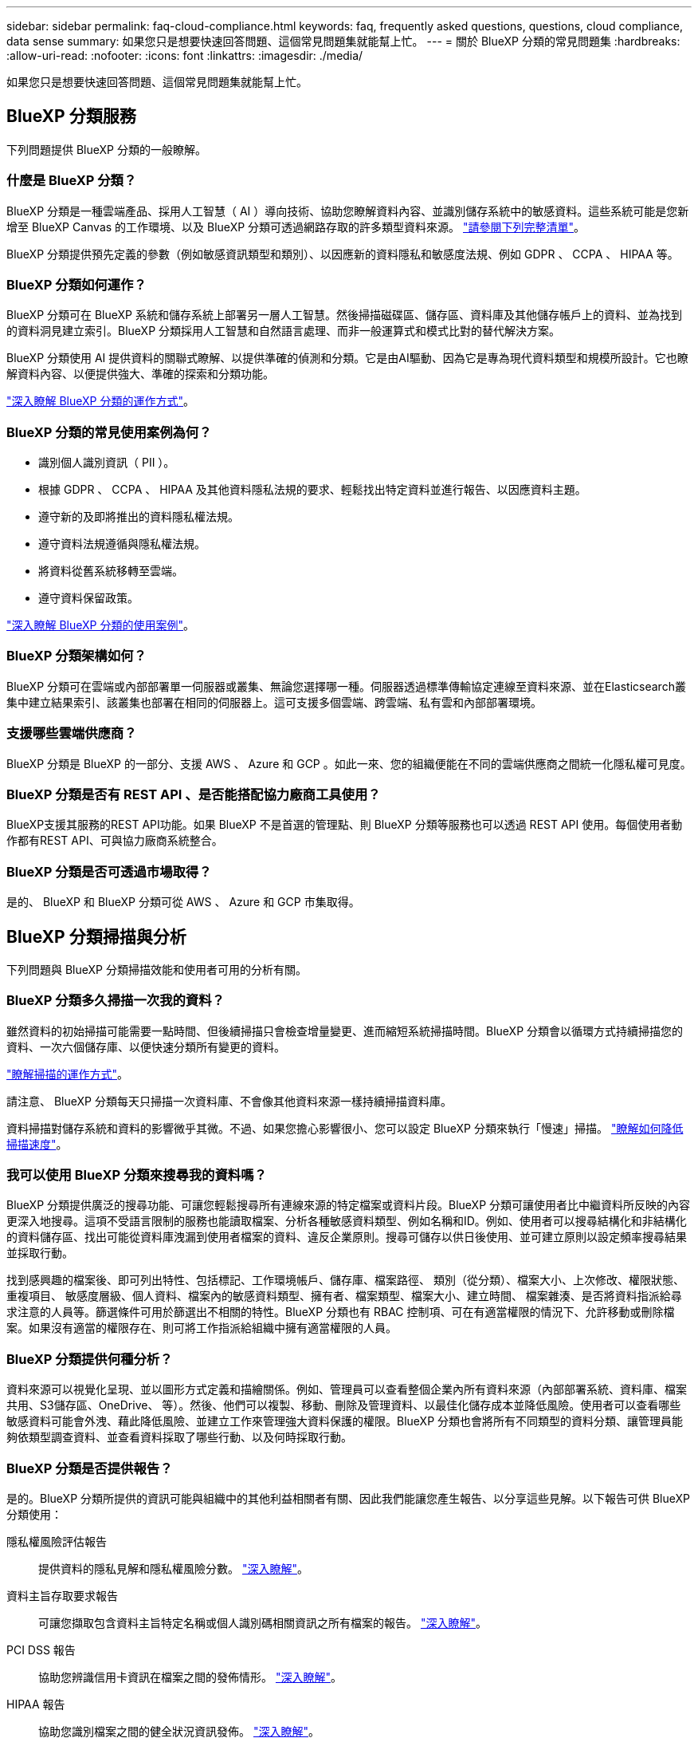 ---
sidebar: sidebar 
permalink: faq-cloud-compliance.html 
keywords: faq, frequently asked questions, questions, cloud compliance, data sense 
summary: 如果您只是想要快速回答問題、這個常見問題集就能幫上忙。 
---
= 關於 BlueXP 分類的常見問題集
:hardbreaks:
:allow-uri-read: 
:nofooter: 
:icons: font
:linkattrs: 
:imagesdir: ./media/


[role="lead"]
如果您只是想要快速回答問題、這個常見問題集就能幫上忙。



== BlueXP 分類服務

下列問題提供 BlueXP 分類的一般瞭解。



=== 什麼是 BlueXP 分類？

BlueXP 分類是一種雲端產品、採用人工智慧（ AI ）導向技術、協助您瞭解資料內容、並識別儲存系統中的敏感資料。這些系統可能是您新增至 BlueXP Canvas 的工作環境、以及 BlueXP 分類可透過網路存取的許多類型資料來源。 link:faq-cloud-compliance.html#what-sources-of-data-can-be-scanned-with-bluexp-classification["請參閱下列完整清單"]。

BlueXP 分類提供預先定義的參數（例如敏感資訊類型和類別）、以因應新的資料隱私和敏感度法規、例如 GDPR 、 CCPA 、 HIPAA 等。



=== BlueXP 分類如何運作？

BlueXP 分類可在 BlueXP 系統和儲存系統上部署另一層人工智慧。然後掃描磁碟區、儲存區、資料庫及其他儲存帳戶上的資料、並為找到的資料洞見建立索引。BlueXP 分類採用人工智慧和自然語言處理、而非一般運算式和模式比對的替代解決方案。

BlueXP 分類使用 AI 提供資料的關聯式瞭解、以提供準確的偵測和分類。它是由AI驅動、因為它是專為現代資料類型和規模所設計。它也瞭解資料內容、以便提供強大、準確的探索和分類功能。

link:concept-cloud-compliance.html["深入瞭解 BlueXP 分類的運作方式"^]。



=== BlueXP 分類的常見使用案例為何？

* 識別個人識別資訊（ PII ）。
* 根據 GDPR 、 CCPA 、 HIPAA 及其他資料隱私法規的要求、輕鬆找出特定資料並進行報告、以因應資料主題。
* 遵守新的及即將推出的資料隱私權法規。
* 遵守資料法規遵循與隱私權法規。
* 將資料從舊系統移轉至雲端。
* 遵守資料保留政策。


https://bluexp.netapp.com/netapp-cloud-data-sense["深入瞭解 BlueXP 分類的使用案例"^]。



=== BlueXP 分類架構如何？

BlueXP 分類可在雲端或內部部署單一伺服器或叢集、無論您選擇哪一種。伺服器透過標準傳輸協定連線至資料來源、並在Elasticsearch叢集中建立結果索引、該叢集也部署在相同的伺服器上。這可支援多個雲端、跨雲端、私有雲和內部部署環境。



=== 支援哪些雲端供應商？

BlueXP 分類是 BlueXP 的一部分、支援 AWS 、 Azure 和 GCP 。如此一來、您的組織便能在不同的雲端供應商之間統一化隱私權可見度。



=== BlueXP 分類是否有 REST API 、是否能搭配協力廠商工具使用？

BlueXP支援其服務的REST API功能。如果 BlueXP 不是首選的管理點、則 BlueXP 分類等服務也可以透過 REST API 使用。每個使用者動作都有REST API、可與協力廠商系統整合。



=== BlueXP 分類是否可透過市場取得？

是的、 BlueXP 和 BlueXP 分類可從 AWS 、 Azure 和 GCP 市集取得。



== BlueXP 分類掃描與分析

下列問題與 BlueXP 分類掃描效能和使用者可用的分析有關。



=== BlueXP 分類多久掃描一次我的資料？

雖然資料的初始掃描可能需要一點時間、但後續掃描只會檢查增量變更、進而縮短系統掃描時間。BlueXP 分類會以循環方式持續掃描您的資料、一次六個儲存庫、以便快速分類所有變更的資料。

link:concept-cloud-compliance.html#how-scans-work["瞭解掃描的運作方式"]。

請注意、 BlueXP 分類每天只掃描一次資料庫、不會像其他資料來源一樣持續掃描資料庫。

資料掃描對儲存系統和資料的影響微乎其微。不過、如果您擔心影響很小、您可以設定 BlueXP 分類來執行「慢速」掃描。 link:task-reduce-scan-speed.html["瞭解如何降低掃描速度"]。



=== 我可以使用 BlueXP 分類來搜尋我的資料嗎？

BlueXP 分類提供廣泛的搜尋功能、可讓您輕鬆搜尋所有連線來源的特定檔案或資料片段。BlueXP 分類可讓使用者比中繼資料所反映的內容更深入地搜尋。這項不受語言限制的服務也能讀取檔案、分析各種敏感資料類型、例如名稱和ID。例如、使用者可以搜尋結構化和非結構化的資料儲存區、找出可能從資料庫洩漏到使用者檔案的資料、違反企業原則。搜尋可儲存以供日後使用、並可建立原則以設定頻率搜尋結果並採取行動。

找到感興趣的檔案後、即可列出特性、包括標記、工作環境帳戶、儲存庫、檔案路徑、 類別（從分類）、檔案大小、上次修改、權限狀態、重複項目、 敏感度層級、個人資料、檔案內的敏感資料類型、擁有者、檔案類型、檔案大小、建立時間、 檔案雜湊、是否將資料指派給尋求注意的人員等。篩選條件可用於篩選出不相關的特性。BlueXP 分類也有 RBAC 控制項、可在有適當權限的情況下、允許移動或刪除檔案。如果沒有適當的權限存在、則可將工作指派給組織中擁有適當權限的人員。



=== BlueXP 分類提供何種分析？

資料來源可以視覺化呈現、並以圖形方式定義和描繪關係。例如、管理員可以查看整個企業內所有資料來源（內部部署系統、資料庫、檔案共用、S3儲存區、OneDrive、 等）。然後、他們可以複製、移動、刪除及管理資料、以最佳化儲存成本並降低風險。使用者可以查看哪些敏感資料可能會外洩、藉此降低風險、並建立工作來管理強大資料保護的權限。BlueXP 分類也會將所有不同類型的資料分類、讓管理員能夠依類型調查資料、並查看資料採取了哪些行動、以及何時採取行動。



=== BlueXP 分類是否提供報告？

是的。BlueXP 分類所提供的資訊可能與組織中的其他利益相關者有關、因此我們能讓您產生報告、以分享這些見解。以下報告可供 BlueXP 分類使用：

隱私權風險評估報告:: 提供資料的隱私見解和隱私權風險分數。 link:task-generating-compliance-reports.html#privacy-risk-assessment-report["深入瞭解"^]。
資料主旨存取要求報告:: 可讓您擷取包含資料主旨特定名稱或個人識別碼相關資訊之所有檔案的報告。 link:task-generating-compliance-reports.html#what-is-a-data-subject-access-request["深入瞭解"^]。
PCI DSS 報告:: 協助您辨識信用卡資訊在檔案之間的發佈情形。 link:task-generating-compliance-reports.html#pci-dss-report["深入瞭解"^]。
HIPAA 報告:: 協助您識別檔案之間的健全狀況資訊發佈。 link:task-generating-compliance-reports.html#hipaa-report["深入瞭解"^]。
資料對應報告:: 提供有關工作環境中檔案大小和數量的資訊。這包括使用容量、資料存留時間、資料大小和檔案類型。 link:task-controlling-governance-data.html#data-mapping-report["深入瞭解"^]。
資料探索評估報告:: 提供對掃描環境的高階分析、以突顯系統的發現、並顯示關切領域和可能的補救步驟。 link:task-controlling-governance-data.html#data-discovery-assessment-report["學習模式"^]。
報告特定資訊類型:: 報告中包含有關已識別檔案的詳細資料、這些檔案包含個人資料和敏感個人資料。您也可以查看依類別和檔案類型分類的檔案。 link:task-controlling-private-data.html["深入瞭解"^]。




=== 掃描效能是否有所差異？

掃描效能可能會因網路頻寬和環境中的平均檔案大小而有所不同。也可能取決於主機系統的大小特性（無論是雲端或內部部署）。請參閱 link:concept-cloud-compliance.html#the-bluexp-classification-instance["BlueXP 分類執行個體"^] 和 link:task-deploy-cloud-compliance.html["部署 BlueXP 分類"^] 以取得更多資訊。

一開始新增資料來源時、您也可以選擇只執行「對應」掃描、而非完整的「分類」掃描。您可以很快在資料來源上完成對應、因為它不會存取檔案來查看內部資料。 link:concept-cloud-compliance.html#whats-the-difference-between-mapping-and-classification-scans["瞭解對應與分類掃描之間的差異"^]。



== BlueXP 分類管理與隱私權

下列問題提供如何管理 BlueXP 分類和隱私權設定的資訊。



=== 如何啟用 BlueXP 分類？

首先、您需要在 BlueXP 或內部部署系統中部署 BlueXP 分類執行個體。執行個體執行後、您可以從 * 組態 * 標籤或選取特定工作環境、在現有工作環境、資料庫及其他資料來源上啟用服務。

link:task-getting-started-compliance.html["瞭解如何開始使用"^]。


NOTE: 在資料來源上啟動 BlueXP 分類會立即進行初始掃描。掃描結果會在不久後顯示。



=== 如何停用 BlueXP 分類？

您可以從 BlueXP 分類組態頁面、停用 BlueXP 分類、以掃描個別工作環境、資料庫、檔案共用群組、 OneDrive 帳戶或 SharePoint 帳戶。

link:task-managing-compliance.html["深入瞭解"^]。


NOTE: 若要完全移除 BlueXP 分類執行個體、您可以從雲端供應商的入口網站或內部部署位置手動移除 BlueXP 分類執行個體。



=== 我可以根據組織的需求自訂服務嗎？

BlueXP 分類提供現成的資料洞見。您可以擷取這些洞見、並將其用於貴組織的需求。

此外、 BlueXP 分類提供許多方法、讓您新增自訂的「個人資料」清單、讓 BlueXP 分類在掃描中識別、讓您完整瞭解可能敏感資料位於組織檔案的位置。

* 您可以根據您正在掃描的資料庫中的特定欄位來新增獨特的識別碼、我們稱之為*資料Fusion S16*。
* 您可以從文字檔新增自訂關鍵字。
* 您可以使用規則運算式（regex）新增自訂模式。


link:task-managing-data-fusion.html["深入瞭解"^]。



=== 我可以將 BlueXP 分類資訊限制在特定使用者嗎？

是的、 BlueXP 分類與 BlueXP 完全整合。BlueXP使用者只能根據其工作區權限、查看其符合檢視資格的工作環境資訊。

此外、如果您想讓特定使用者只檢視 BlueXP 分類掃描結果、而無法管理 BlueXP 分類設定、您可以將 Cloud Compliance Viewer 角色指派給這些使用者。

link:concept-cloud-compliance.html#user-access-to-compliance-information["深入瞭解"^]。



=== 是否有人可以存取在我的瀏覽器和 BlueXP 分類之間傳送的私有資料？

不可以在瀏覽器和 BlueXP 分類執行個體之間傳送的私有資料會以端點對端點加密來保護、這表示 NetApp 和第三方無法讀取資料。除非您要求並核准存取權限、否則 BlueXP 分類不會與 NetApp 分享任何資料或結果。



=== 如果在您的功能區上啟用資料分層、會發生什麼情況ONTAP ？

當 BlueXP 分類掃描冷資料分層到物件儲存的磁碟區時、它會掃描本機磁碟上的所有資料、以及分層到物件儲存的冷資料。對於實作分層的非 NetApp 產品來說、也是如此。

掃描不會使冷資料變熱、因為它會保持冷、並留在物件儲存區中。



=== BlueXP 分類是否可以傳送通知給我的組織？

是的。搭配原則功能、您可以在原則傳回結果時、將電子郵件警示傳送給BlueXP使用者（每日、每週或每月）或任何其他電子郵件地址、以便取得通知來保護資料。深入瞭解 link:task-using-policies.html["原則"^]。

您也可以從「治理」頁面和「調查」頁面下載狀態報告、以便在組織內部分享。



=== BlueXP 分類是否能與我的檔案中內嵌的 AIP 標籤搭配使用？

是的。如果您已訂閱、您可以在 BlueXP 分類正在掃描的檔案中管理 AIP 標籤 https://azure.microsoft.com/en-us/services/information-protection/["Azure資訊保護（AIP）"^]。您可以檢視已指派給檔案的標籤、新增標籤至檔案、以及變更現有的標籤。

link:task-org-private-data.html#categorizing-your-data-using-aip-labels["深入瞭解"^]。



== 來源系統和資料類型的類型

下列問題與可掃描的儲存設備類型及掃描的資料類型有關。



=== 可以使用 BlueXP 分類來掃描哪些資料來源？

BlueXP 分類可以掃描您新增至 BlueXP Canvas 的工作環境中的資料、以及 BlueXP 分類可透過網路存取的許多結構化和非結構化資料來源。

*工作環境：*

* （部署於AWS、Azure或GCP）Cloud Volumes ONTAP
* 內部部署 ONTAP 的叢集
* Azure NetApp Files
* Amazon FSX for ONTAP Sf
* Amazon S3


*資料來源：*

* 非NetApp檔案共用
* 物件儲存（使用S3傳輸協定）
* 資料庫（Amazon RDS、MongoDB、MySQL、Oracle、PostgreSQL、 SAP HANA、SQL Server）
* OneDrive 帳戶
* SharePoint Online和內部部署帳戶
* Google雲端硬碟帳戶


BlueXP 分類支援 NFS 3.x 、 4.0 和 4.1 版、以及 CIFS 1.x 、 2.0 、 2.1 和 3.0 版。



=== 在政府區域部署時、是否有任何限制？

當 Connector 部署於政府區域（ AWS GovCloud 、 Azure Gov 或 Azure DoD ）時、即稱為「受限模式」、即支援 BlueXP 分類。以這種方式部署時、 BlueXP 分類具有下列限制：

* 無法掃描OneDrive帳戶、SharePoint帳戶和Google雲端硬碟帳戶。
* Microsoft Azure資訊保護（AIP）標籤功能無法整合。




=== 如果我在沒有網際網路存取的站台中安裝 BlueXP 分類、可以掃描哪些資料來源？

BlueXP 分類只能掃描內部部署站台本機資料來源的資料。目前、 BlueXP 分類可以在「私有模式」中掃描下列本機資料來源、也稱為「暗」網站：

* 內部部署ONTAP 的作業系統
* 資料庫架構
* SharePoint內部部署帳戶（SharePoint Server）
* 非NetApp NFS或CIFS檔案共用
* 使用簡易儲存服務（S3）傳輸協定的物件儲存設備




=== 支援哪些檔案類型？

BlueXP 分類會掃描所有檔案、以取得類別和中繼資料的洞見、並在儀表板的檔案類型區段中顯示所有檔案類型。

當 BlueXP 分類偵測到個人識別資訊（ PII ）、或執行 DSAR 搜尋時、僅支援下列檔案格式：

.CSV、.dcm、.dicom、.dDOC、.DOCX、 .Json、.PDF、.PPTX、.RTF、.TXT、 .XLS、.XLSX、文件、工作表及Slides +



=== BlueXP 分類擷取哪些類型的資料和中繼資料？

BlueXP 分類可讓您在資料來源上執行一般的「對應」掃描或完整的「分類」掃描。對應只提供資料的高層級總覽、而分類則提供資料的深度層級掃描。您可以很快在資料來源上完成對應、因為它不會存取檔案來查看內部資料。

* 資料對應掃描：
+
BlueXP 分類僅掃描中繼資料。這對整體資料管理與治理、快速專案範圍規劃、大型產業和優先順序都很有幫助。資料對應是以中繼資料為基礎、視為*快速*掃描。

+
快速掃描之後、您可以產生資料對應報告。本報告概述儲存在企業資料來源中的資料、協助您做出有關資源使用率、移轉、備份、安全性及法規遵循程序的決策。

* 資料分類（深度）掃描。
+
BlueXP 分類掃描會使用標準通訊協定、並在整個環境中使用唯讀權限。針對敏感的業務相關資料、私有資訊及勒索軟體相關問題、會開啟並掃描選取的檔案。

+
完成完整掃描後、您可以套用許多其他 BlueXP 分類功能至資料、例如在「資料調查」頁面中檢視及精簡資料、搜尋檔案中的名稱、複製、移動及刪除來源檔案等。





== 授權與成本

下列問題與使用 BlueXP 分類的授權和成本有關。



=== BlueXP 分類的成本是多少？

使用 BlueXP 分類的成本取決於您正在掃描的資料量。BlueXP 分類在 BlueXP 工作區中掃描的前 1 TB 資料可免費使用 30 天。達到任一上限後、您需要下列其中一項才能繼續掃描資料：

* 向您的雲端供應商訂閱BlueXP Marketplace清單、或
* NetApp的自帶授權（BYOL）


請參閱 https://bluexp.netapp.com/pricing["定價"^] 以取得詳細資料。



=== 如果我達到BYOL容量上限、會發生什麼事？

如果您達到 BYOL 容量限制、 BlueXP 分類會繼續執行、但儀表板的存取會遭到封鎖、因此您無法檢視任何已掃描資料的相關資訊。只有在您想要減少所掃描的磁碟區數量、使容量使用量可能低於授權限制時、才可使用「組態」頁面。您必須續約 BYOL 授權、才能重新取得 BlueXP 分類的完整存取權。



== 連接器部署

下列問題與BlueXP Connector有關。



=== 什麼是Connector？

Connector是在雲端帳戶內或內部部署的運算執行個體上執行的軟體、可讓BlueXP安全地管理雲端資源。您必須部署 Connector 才能使用 BlueXP 分類。



=== 連接器需要安裝在何處？

* 在Cloud Volumes ONTAP AWS、Amazon FSX for ONTAP Sf2或AWS S3儲存區中掃描資料時、您會在AWS中使用連接器。
* 在 Cloud Volumes ONTAP Azure 或 Azure NetApp Files 以不一樣的方式掃描資料時、您需要使用 Azure 中的連接器。
* 在Cloud Volumes ONTAP GCP中掃描資料時、請使用GCP中的Connector。
* 在內部部署ONTAP 的支援系統、非NetApp檔案共用、一般S3物件儲存、資料庫、OneDrive資料夾、SharePoint帳戶及Google雲端磁碟帳戶中掃描資料時、您可以在這些雲端位置中使用連接器。


因此、如果您在這些位置中有許多資料、您可能需要使用 https://docs.netapp.com/us-en/bluexp-setup-admin/concept-connectors.html#when-to-use-multiple-connectors["多個連接器"^]。



=== 我可以在自己的主機上部署Connector嗎？

是的。您可以 https://docs.netapp.com/us-en/bluexp-setup-admin/task-install-connector-on-prem.html["在內部部署連接器"^] 在您網路中的 Linux 主機或雲端中的主機上。如果您打算在內部部署部署 BlueXP 分類、則可能也想要在內部部署安裝 Connector 、但這不是必要的。



=== 沒有網際網路存取的安全網站又如何？

是的、這也受到支援。您可以 https://docs.netapp.com/us-en/bluexp-setup-admin/task-quick-start-private-mode.html["在無法存取網際網路的內部部署Linux主機上部署Connector"^]。 https://docs.netapp.com/us-en/bluexp-setup-admin/concept-modes.html["這也稱為「私有模式」"^]。然後、您可以探索內部部署的 ONTAP 叢集和其他本機資料來源、並使用 BlueXP 分類來掃描資料。



== BlueXP 分類部署

下列問題與個別的 BlueXP 分類執行個體有關。



=== BlueXP 分類支援哪些部署模式？

BlueXP可讓使用者在幾乎任何位置掃描及報告系統、包括內部部署、雲端及混合式環境。BlueXP 分類通常是使用 SaaS 模式來部署、其中服務是透過 BlueXP 介面啟用、不需要安裝硬體或軟體。即使是在這種點選即用部署模式下、資料管理也能完成、無論資料存放區是在內部部署或公有雲中。



=== BlueXP 分類需要哪種類型的執行個體或 VM ？

何時 link:task-deploy-cloud-compliance.html["部署於雲端"]：

* 在 AWS 中、 BlueXP 分類是在 m6i.4xlarge 執行個體上執行、其中有 500 GiB GP2 磁碟。您可以在部署期間選取較小的執行個體類型。
* 在 Azure 中、 BlueXP 分類是在標準 D16s_v3 VM 上執行、其中含有 500 GB 磁碟。
* 在 GCP 中、 BlueXP 分類是在 n2-Standard-16 VM 上執行、其中含有 500 GiB Standard 持續性磁碟。


請注意、您可以在 CPU 較少且 RAM 較少的系統上部署 BlueXP 分類、但使用這些系統時會有一些限制。請參閱 link:concept-cloud-compliance.html#using-a-smaller-instance-type["使用較小的執行個體類型"] 以取得詳細資料。

link:concept-cloud-compliance.html["深入瞭解 BlueXP 分類的運作方式"^]。



=== 我可以在自己的主機上部署 BlueXP 分類嗎？

是的。您可以在網路或雲端上具有網際網路存取權的 Linux 主機上安裝 BlueXP 分類軟體。一切運作方式都一樣、您可以透過BlueXP繼續管理掃描組態和結果。請參閱 link:task-deploy-compliance-onprem.html["在內部部署部署 BlueXP 分類"] 以取得系統需求和安裝詳細資料。



=== 沒有網際網路存取的安全網站又如何？

是的、這也受到支援。您可以 link:task-deploy-compliance-dark-site.html["將 BlueXP 分類部署在內部部署網站上、但該網站無法存取網際網路"] 完全安全的網站。
